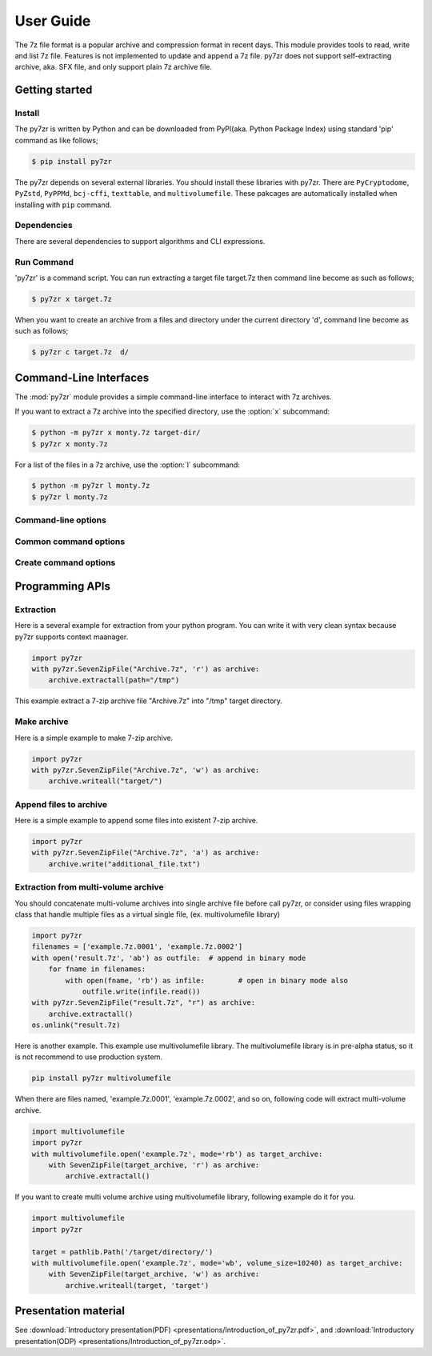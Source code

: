 .. _user_guide:

**********
User Guide
**********

The 7z file format is a popular archive and compression format in recent days.
This module provides tools to read, write and list 7z file. Features is not implemented
to update and append a 7z file. py7zr does not support self-extracting archive,
aka. SFX file, and only support plain 7z archive file.


Getting started
===============

Install
-------

The py7zr is written by Python and can be downloaded from PyPI(aka. Python Package Index)
using standard 'pip' command as like follows;

.. code-block:: bash

    $ pip install py7zr

The py7zr depends on several external libraries. You should install these libraries with py7zr.
There are ``PyCryptodome``, ``PyZstd``, ``PyPPMd``, ``bcj-cffi``, ``texttable``, and ``multivolumefile``.
These pakcages are automatically installed when installing with ``pip`` command.

Dependencies
------------

There are several dependencies to support algorithms and CLI expressions.

================== ===============================
Package            Purpose
================== ===============================
`PyCryptodomex`_   7zAES encryption
`PyZstd`_          ZStandard compression
`PyPPMd`_          PPMd compression
`Brotli`_          Brotli compression (CPython)
`BrotliCFFI`_      Brotli compression (PyPy)
`zipfile-deflate64`_ DEFLATE64 decompression
`pybcj`_           BCJ filters
`multivolumefile`_ Multi-volume archive read/write
`texttable`_       CLI formatter
================== ===============================

.. _`PyCryptodomex` : https://www.pycryptodome.org/en/latest/index.html
.. _`PyZstd` : https://pypi.org/project/pyzstd
.. _`PyPPMd` : https://pypi.org/project/pyppmd
.. _`Brotli` : https://pypi.org/project/brotli
.. _`BrotliCFFI` : https://pypi.org/project/brotlicffi
.. _`zipfile-deflate64` : https://github.com/brianhelba/zipfile-deflate64
.. _`pybcj` : https://pypi.org/project/pybcj
.. _`multivolumefile` : https://pypi.org/project/multivolumefile
.. _`texttable` : https://pypi.org/project/texttable



Run Command
-----------

'py7zr' is a command script. You can run extracting a target file target.7z
then command line become as such as follows;

.. code-block:: bash

    $ py7zr x target.7z

When you want to create an archive from a files and directory under the current
directory 'd', command line become as such as follows;

.. code-block:: bash

    $ py7zr c target.7z  d/


.. _py7zr-commandline:
.. program:: py7zr


Command-Line Interfaces
=======================

The :mod:`py7zr` module provides a simple command-line interface to interact
with 7z archives.

If you want to extract a 7z archive into the specified directory, use
the :option:`x` subcommand:

.. code-block:: shell-session

    $ python -m py7zr x monty.7z target-dir/
    $ py7zr x monty.7z

For a list of the files in a 7z archive, use the :option:`l` subcommand:

.. code-block:: shell-session

    $ python -m py7zr l monty.7z
    $ py7zr l monty.7z


Command-line options
--------------------

.. option:: l <7z file>

   List files in a 7z file.

.. option:: x <7z file> [<output_dir>]

   Extract 7z file into target directory.

.. option:: c <7z file> <base_dir>

   Create 7zip archive from base_directory

.. option:: a <7z file> <base_dir>

   Append files from base_dir to existent 7zip archive.

.. option:: i <7z file>

   Show archive information of specified 7zip archive.

.. option:: t <7z file>

   Test whether the 7z file is valid or not.


Common command options
----------------------

.. option:: -P --password

   Extract, list or create password protected archive. py7zr will prompt user input.


.. option:: --verbose

   Show verbose debug log.


Create command options
----------------------

.. option:: -v | --volume {Size}[b|k|m|g]

   Create multi-volume archive with Size. Usable with 'c' sub-command.


Programming APIs
================

Extraction
----------

Here is a several example for extraction from your python program.
You can write it with very clean syntax because py7zr supports context maanager.

.. code-block:: python

    import py7zr
    with py7zr.SevenZipFile("Archive.7z", 'r') as archive:
        archive.extractall(path="/tmp")


This example extract a 7-zip archive file "Archive.7z" into "/tmp" target directory.


Make archive
------------

Here is a simple example to make 7-zip archive.

.. code-block:: python

    import py7zr
    with py7zr.SevenZipFile("Archive.7z", 'w') as archive:
        archive.writeall("target/")


Append files to archive
-----------------------

Here is a simple example to append some files into existent
7-zip archive.

.. code-block:: python

    import py7zr
    with py7zr.SevenZipFile("Archive.7z", 'a') as archive:
        archive.write("additional_file.txt")


Extraction from multi-volume archive
------------------------------------

You should concatenate multi-volume archives into single archive file before
call py7zr, or consider using files wrapping class that handle multiple files
as a virtual single file, (ex. multivolumefile library)


.. code-block:: python

    import py7zr
    filenames = ['example.7z.0001', 'example.7z.0002']
    with open('result.7z', 'ab') as outfile:  # append in binary mode
        for fname in filenames:
            with open(fname, 'rb') as infile:        # open in binary mode also
                outfile.write(infile.read())
    with py7zr.SevenZipFile("result.7z", "r") as archive:
        archive.extractall()
    os.unlink("result.7z)

Here is another example. This example use multivolumefile library.
The multivolumefile library is in pre-alpha status, so it is not recommend to use
production system.

.. code-block:: bash

    pip install py7zr multivolumefile


When there are files named, 'example.7z.0001', 'example.7z.0002', and so on,
following code will extract multi-volume archive.

.. code-block:: python

    import multivolumefile
    import py7zr
    with multivolumefile.open('example.7z', mode='rb') as target_archive:
        with SevenZipFile(target_archive, 'r') as archive:
            archive.extractall()


If you want to create multi volume archive using multivolumefile library,
following example do it for you.

.. code-block:: python

    import multivolumefile
    import py7zr

    target = pathlib.Path('/target/directory/')
    with multivolumefile.open('example.7z', mode='wb', volume_size=10240) as target_archive:
        with SevenZipFile(target_archive, 'w') as archive:
            archive.writeall(target, 'target')


Presentation material
=====================

See :download:`Introductory presentation(PDF) <presentations/Introduction_of_py7zr.pdf>`,
and :download:`Introductory presentation(ODP) <presentations/Introduction_of_py7zr.odp>`.
